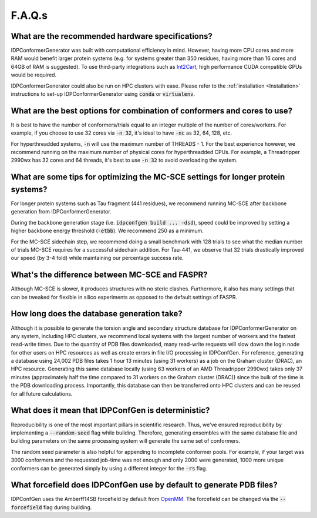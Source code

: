 =======
F.A.Q.s
=======

What are the recommended hardware specifications?
-------------------------------------------------

IDPConformerGenerator was built with computational efficiency in mind. However, having more CPU cores and more RAM 
would benefit larger protein systems (e.g. for systems greater than 350 residues, having more than 16 cores and
64GB of RAM is suggested). To use third-party integrations such as `Int2Cart <https://github.com/THGLab/int2cart>`_, 
high performance CUDA compatible GPUs would be required.

IDPConformerGenerator could also be run on HPC clusters with ease. Please refer to the :ref:`installation <Installation>`
instructions to set-up IDPConformerGenerator using :code:`conda` or :code:`virtualenv`.

What are the best options for combination of conformers and cores to use?
-------------------------------------------------------------------------

It is best to have the number of conformers/trials equal to an integer multiple of the number of cores/workers.
For example, if you choose to use 32 cores via :code:`-n 32`, it's ideal to have :code:`-nc` as 32, 64, 128, etc.

For hyperthreadded systems, :code:`-n` will use the maximum number of THREADS - 1. For the best experience however,
we recommend running on the maximum number of physical cores for hyperthreadded CPUs.
For example, a Threadripper 2990wx has 32 cores and 64 threads, it's best to use :code:`-n 32` to avoid overloading
the system.

What are some tips for optimizing the MC-SCE settings for longer protein systems?
---------------------------------------------------------------------------------

For longer protein systems such as Tau fragment (441 residues), we recommend running MC-SCE after backbone generation from IDPConformerGenerator.

During the backbone generation stage (i.e. :code:`idpconfgen build ... -dsd`), speed could be
improved by setting a higher backbone energy threshold (:code:`-etbb`). We recommend 250 as a minimum.

For the MC-SCE sidechain step, we recommend doing a small benchmark with 128 trials to see what the median
number of trials MC-SCE requires for a successful sidechain addition. For Tau-441, we observe that 32 trials
drastically improved our speed (by 3-4 fold) while maintaining our percentage success rate.

What's the difference between MC-SCE and FASPR?
-----------------------------------------------

Although MC-SCE is slower, it produces structures with no steric clashes. Furthermore,
it also has many settings that can be tweaked for flexible in silico experiments as opposed to the default settings of FASPR.

How long does the database generation take?
-------------------------------------------

Although it is possible to generate the torsion angle and secondary structure database for
IDPConformerGenerator on any system, including HPC clusters, we recommend local systems with the
largest number of workers and the fastest read-write times. Due to the quantity of PDB files downloaded,
many read-write requests will slow down the login node for other users on HPC resources as well as create
errors in file I/O processing in IDPConfGen. For reference, generating a database using 24,002 PDB files
takes 1 hour 13 minutes (using 31 workers) as a job on the Graham cluster (DRAC), an HPC resource. Generating
this same database locally (using 63 workers of an AMD Threadripper 2990wx) takes only 37 minutes
(approximately half the time compared to 31 workers on the Graham cluster (DRAC)) since the bulk of the time
is the PDB downloading process. Importantly, this database can then be transferred onto HPC clusters and
can be reused for all future calculations.

What does it mean that IDPConfGen is deterministic?
---------------------------------------------------

Reproducibility is one of the most important pillars in scientific research. Thus, we've ensured
reproducibility by implementing a :code:`--random-seed` flag while building. Therefore, generating
ensembles with the same database file and building parameters on the same processing system
will generate the same set of conformers.

The random seed parameter is also helpful for appending to incomplete conformer pools. For example,
if your target was 3000 conformers and the requested job-time was not enough and only 2000 were generated,
1000 more unique conformers can be generated simply by using a different integer for the :code:`-rs` flag.

What forcefield does IDPConfGen use by default to generate PDB files?
---------------------------------------------------------------------

IDPConfGen uses the Amberff14SB forcefield by default from `OpenMM <https://github.com/openmm/openmmforcefields>`_.
The forcefield can be changed via the :code:`--forcefield` flag during building.


